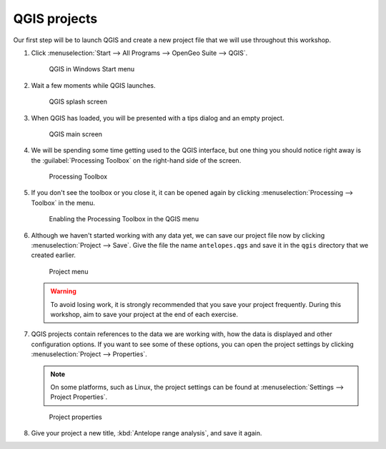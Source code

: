 QGIS projects
=============

Our first step will be to launch QGIS and create a new project file that we will use throughout this workshop.

#. Click :menuselection:`Start --> All Programs --> OpenGeo Suite --> QGIS`.

   .. figure:: images/windows_menu.png

      QGIS in Windows Start menu

#. Wait a few moments while QGIS launches.

   .. figure:: images/qgis_launch.png

      QGIS splash screen

#. When QGIS has loaded, you will be presented with a tips dialog and an empty project.

   .. figure:: images/qgis_start.png

      QGIS main screen

#. We will be spending some time getting used to the QGIS interface, but one thing you should notice right away is the :guilabel:`Processing Toolbox` on the right-hand side of the screen.

   .. figure:: images/processing_toolbox.png

      Processing Toolbox

#. If you don't see the toolbox or you close it, it can be opened again by clicking :menuselection:`Processing --> Toolbox` in the menu.

   .. figure:: images/processing_menu.png

      Enabling the Processing Toolbox in the QGIS menu

#. Although we haven't started working with any data yet, we can save our project file now by clicking :menuselection:`Project --> Save`. Give the file the name ``antelopes.qgs`` and save it in the ``qgis`` directory that we created earlier.

   .. figure:: images/project_menu.png

      Project menu

   .. warning:: To avoid losing work, it is strongly recommended that you save your project frequently. During this workshop, aim to save your project at the end of each exercise.

#. QGIS projects contain references to the data we are working with, how the data is displayed and other configuration options. If you want to see some of these options, you can open the project settings by clicking :menuselection:`Project --> Properties`.

   .. note:: On some platforms, such as Linux, the project settings can be found at :menuselection:`Settings --> Project Properties`.

   .. figure:: images/project_properties.png

      Project properties

#. Give your project a new title, :kbd:`Antelope range analysis`, and save it again.
